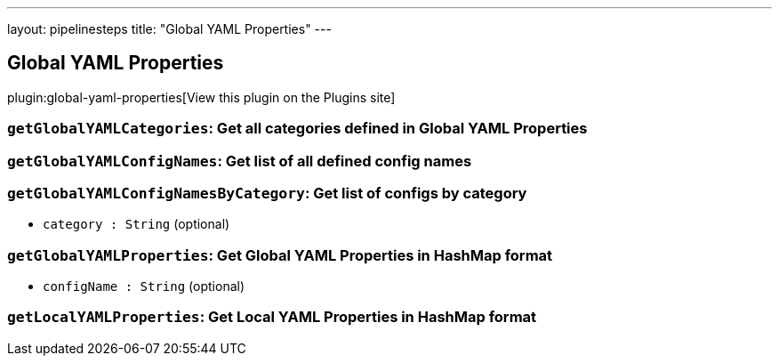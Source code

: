 ---
layout: pipelinesteps
title: "Global YAML Properties"
---

:notitle:
:description:
:author:
:email: jenkinsci-users@googlegroups.com
:sectanchors:
:toc: left
:compat-mode!:

== Global YAML Properties

plugin:global-yaml-properties[View this plugin on the Plugins site]

=== `getGlobalYAMLCategories`: Get all categories defined in Global YAML Properties
++++
<ul></ul>


++++
=== `getGlobalYAMLConfigNames`: Get list of all defined config names
++++
<ul></ul>


++++
=== `getGlobalYAMLConfigNamesByCategory`: Get list of configs by category
++++
<ul><li><code>category : String</code> (optional)
</li>
</ul>


++++
=== `getGlobalYAMLProperties`: Get Global YAML Properties in HashMap format
++++
<ul><li><code>configName : String</code> (optional)
</li>
</ul>


++++
=== `getLocalYAMLProperties`: Get Local YAML Properties in HashMap format
++++
<ul></ul>


++++
